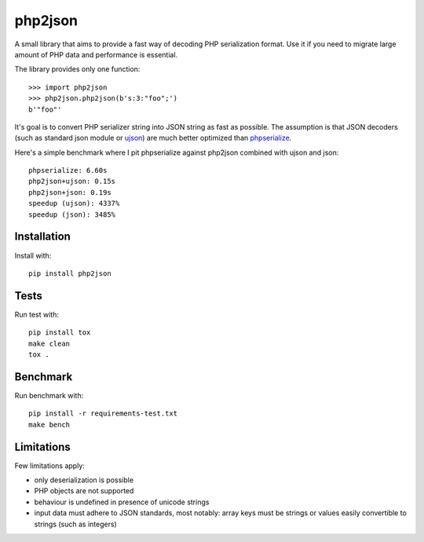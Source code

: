 php2json
========

.. image:: https://travis-ci.org/mbachry/php2json.svg?branch=master
    :alt: Build status
    :target: https://travis-ci.org/mbachry/php2json

A small library that aims to provide a fast way of decoding PHP
serialization format. Use it if you need to migrate large amount of
PHP data and performance is essential.

The library provides only one function::

    >>> import php2json
    >>> php2json.php2json(b's:3:"foo";')
    b'"foo"'

It's goal is to convert PHP serializer string into JSON string as fast
as possible. The assumption is that JSON decoders (such as standard
json module or `ujson`_) are much better optimized than
`phpserialize`_.

.. _ujson: https://pypi.python.org/pypi/ujson
.. _phpserialize: https://pypi.python.org/pypi/phpserialize/

Here's a simple benchmark where I pit phpserialize against php2json
combined with ujson and json::

    phpserialize: 6.60s
    php2json+ujson: 0.15s
    php2json+json: 0.19s
    speedup (ujson): 4337%
    speedup (json): 3485%

Installation
------------

Install with::

    pip install php2json

Tests
-----

Run test with::

    pip install tox
    make clean
    tox .

Benchmark
---------

Run benchmark with::

    pip install -r requirements-test.txt
    make bench

Limitations
-----------

Few limitations apply:

* only deserialization is possible

* PHP objects are not supported

* behaviour is undefined in presence of unicode strings

* input data must adhere to JSON standards, most notably: array keys
  must be strings or values easily convertible to strings (such as
  integers)
